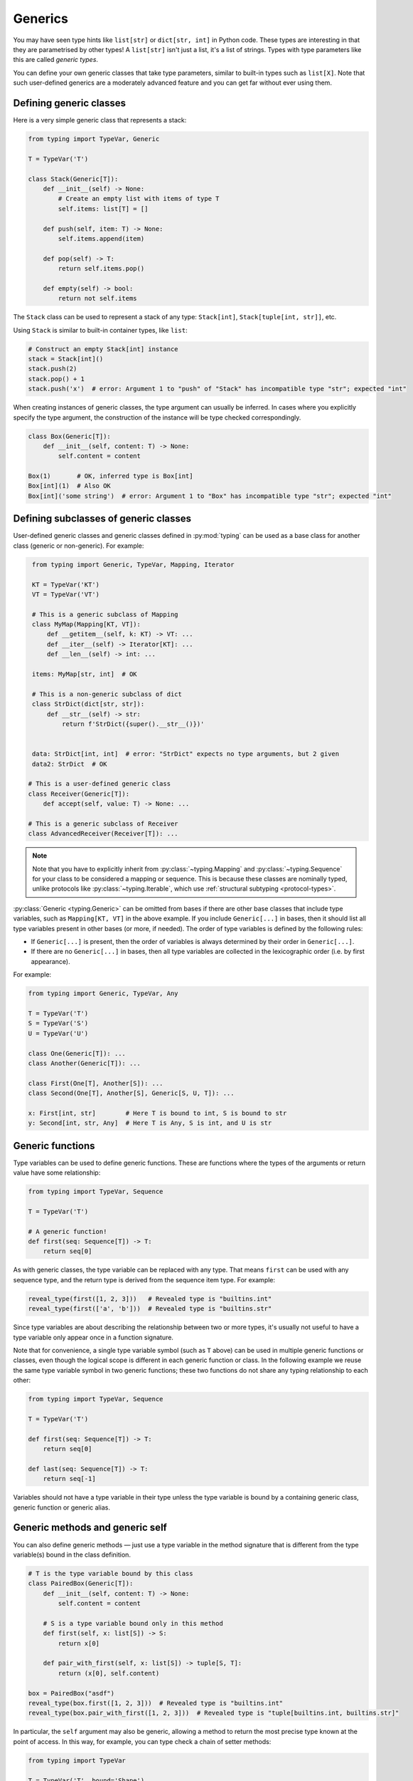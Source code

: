 Generics
========

You may have seen type hints like ``list[str]`` or ``dict[str, int]`` in Python
code. These types are interesting in that they are parametrised by other types!
A ``list[str]`` isn't just a list, it's a list of strings. Types with type
parameters like this are called *generic types*.

You can define your own generic classes that take type parameters, similar to
built-in types such as ``list[X]``. Note that such user-defined generics are a
moderately advanced feature and you can get far without ever using them.

.. _generic-classes:

Defining generic classes
************************

Here is a very simple generic class that represents a stack:

.. code-block:: python

   from typing import TypeVar, Generic

   T = TypeVar('T')

   class Stack(Generic[T]):
       def __init__(self) -> None:
           # Create an empty list with items of type T
           self.items: list[T] = []

       def push(self, item: T) -> None:
           self.items.append(item)

       def pop(self) -> T:
           return self.items.pop()

       def empty(self) -> bool:
           return not self.items

The ``Stack`` class can be used to represent a stack of any type:
``Stack[int]``, ``Stack[tuple[int, str]]``, etc.

Using ``Stack`` is similar to built-in container types, like ``list``:

.. code-block:: python

   # Construct an empty Stack[int] instance
   stack = Stack[int]()
   stack.push(2)
   stack.pop() + 1
   stack.push('x')  # error: Argument 1 to "push" of "Stack" has incompatible type "str"; expected "int"

When creating instances of generic classes, the type argument can usually be
inferred. In cases where you explicitly specify the type argument, the
construction of the instance will be type checked correspondingly.

.. code-block:: python

   class Box(Generic[T]):
       def __init__(self, content: T) -> None:
           self.content = content

   Box(1)       # OK, inferred type is Box[int]
   Box[int](1)  # Also OK
   Box[int]('some string')  # error: Argument 1 to "Box" has incompatible type "str"; expected "int"

.. _generic-subclasses:

Defining subclasses of generic classes
**************************************

User-defined generic classes and generic classes defined in :py:mod:`typing`
can be used as a base class for another class (generic or non-generic). For example:

.. code-block:: python

    from typing import Generic, TypeVar, Mapping, Iterator

    KT = TypeVar('KT')
    VT = TypeVar('VT')

    # This is a generic subclass of Mapping
    class MyMap(Mapping[KT, VT]):
        def __getitem__(self, k: KT) -> VT: ...
        def __iter__(self) -> Iterator[KT]: ...
        def __len__(self) -> int: ...

    items: MyMap[str, int]  # OK

    # This is a non-generic subclass of dict
    class StrDict(dict[str, str]):
        def __str__(self) -> str:
            return f'StrDict({super().__str__()})'


    data: StrDict[int, int]  # error: "StrDict" expects no type arguments, but 2 given
    data2: StrDict  # OK

   # This is a user-defined generic class
   class Receiver(Generic[T]):
       def accept(self, value: T) -> None: ...

   # This is a generic subclass of Receiver
   class AdvancedReceiver(Receiver[T]): ...

.. note::

    Note that you have to explicitly inherit from :py:class:`~typing.Mapping`
    and :py:class:`~typing.Sequence` for your class to be considered a mapping
    or sequence. This is because these classes are nominally typed, unlike
    protocols like :py:class:`~typing.Iterable`, which use
    :ref:`structural subtyping <protocol-types>`.

:py:class:`Generic <typing.Generic>` can be omitted from bases if there are
other base classes that include type variables, such as ``Mapping[KT, VT]``
in the above example. If you include ``Generic[...]`` in bases, then
it should list all type variables present in other bases (or more,
if needed). The order of type variables is defined by the following
rules:

* If ``Generic[...]`` is present, then the order of variables is
  always determined by their order in ``Generic[...]``.
* If there are no ``Generic[...]`` in bases, then all type variables
  are collected in the lexicographic order (i.e. by first appearance).

For example:

.. code-block:: python

   from typing import Generic, TypeVar, Any

   T = TypeVar('T')
   S = TypeVar('S')
   U = TypeVar('U')

   class One(Generic[T]): ...
   class Another(Generic[T]): ...

   class First(One[T], Another[S]): ...
   class Second(One[T], Another[S], Generic[S, U, T]): ...

   x: First[int, str]        # Here T is bound to int, S is bound to str
   y: Second[int, str, Any]  # Here T is Any, S is int, and U is str

.. _generic-functions:

Generic functions
*****************

Type variables can be used to define generic functions. These are functions
where the types of the arguments or return value have some relationship:

.. code-block:: python

   from typing import TypeVar, Sequence

   T = TypeVar('T')

   # A generic function!
   def first(seq: Sequence[T]) -> T:
       return seq[0]

As with generic classes, the type variable can be replaced with any
type. That means ``first`` can be used with any sequence type, and the
return type is derived from the sequence item type. For example:

.. code-block:: python

   reveal_type(first([1, 2, 3]))   # Revealed type is "builtins.int"
   reveal_type(first(['a', 'b']))  # Revealed type is "builtins.str"

Since type variables are about describing the relationship between
two or more types, it's usually not useful to have a type variable
only appear once in a function signature.

Note that for convenience, a single type variable symbol (such as ``T`` above)
can be used in multiple generic functions or classes, even though the logical
scope is different in each generic function or class. In the following example
we reuse the same type variable symbol in two generic functions; these two
functions do not share any typing relationship to each other:

.. code-block:: python

   from typing import TypeVar, Sequence

   T = TypeVar('T')

   def first(seq: Sequence[T]) -> T:
       return seq[0]

   def last(seq: Sequence[T]) -> T:
       return seq[-1]

Variables should not have a type variable in their type unless the type variable
is bound by a containing generic class, generic function or generic alias.

.. _generic-methods-and-generic-self:

Generic methods and generic self
********************************

You can also define generic methods — just use a type variable in the
method signature that is different from the type variable(s) bound in
the class definition.

.. code-block:: python

    # T is the type variable bound by this class
    class PairedBox(Generic[T]):
        def __init__(self, content: T) -> None:
            self.content = content

        # S is a type variable bound only in this method
        def first(self, x: list[S]) -> S:
            return x[0]

        def pair_with_first(self, x: list[S]) -> tuple[S, T]:
            return (x[0], self.content)

    box = PairedBox("asdf")
    reveal_type(box.first([1, 2, 3]))  # Revealed type is "builtins.int"
    reveal_type(box.pair_with_first([1, 2, 3]))  # Revealed type is "tuple[builtins.int, builtins.str]"

In particular, the ``self`` argument may also be generic, allowing a
method to return the most precise type known at the point of access.
In this way, for example, you can type check a chain of setter
methods:

.. code-block:: python

   from typing import TypeVar

   T = TypeVar('T', bound='Shape')

   class Shape:
       def set_scale(self: T, scale: float) -> T:
           self.scale = scale
           return self

   class Circle(Shape):
       def set_radius(self, r: float) -> 'Circle':
           self.radius = r
           return self

   class Square(Shape):
       def set_width(self, w: float) -> 'Square':
           self.width = w
           return self

   circle: Circle = Circle().set_scale(0.5).set_radius(2.7)
   square: Square = Square().set_scale(0.5).set_width(3.2)

Without using generic ``self``, the last two lines could not be type
checked properly, since the return type of ``set_scale`` would be
``Shape``, which doesn't define ``set_radius`` or ``set_width``.

Other uses are factory methods, such as copy and deserialization.
For class methods, you can also define generic ``cls``, using :py:class:`type`:

.. code-block:: python

   from typing import Optional, TypeVar, Type

   T = TypeVar('T', bound='Friend')

   class Friend:
       other: Optional["Friend"] = None

       @classmethod
       def make_pair(cls: type[T]) -> tuple[T, T]:
           a, b = cls(), cls()
           a.other = b
           b.other = a
           return a, b

   class SuperFriend(Friend):
       pass

   a, b = SuperFriend.make_pair()

Note that when overriding a method with generic ``self``, you must either
return a generic ``self`` too, or return an instance of the current class.
In the latter case, you must implement this method in all future subclasses.

Note also that the type checker may not always verify that the implementation of a copy
or a deserialization method returns the actual type of self. Therefore
you may need to silence the type checker inside these methods (but not at the call site),
possibly by making use of the ``Any`` type or a ``# type: ignore`` comment.

Automatic self types using typing.Self
**************************************

Since the patterns described above are quite common, a simpler syntax
was introduced in :pep:`673`.

Instead of defining a type variable and using an explicit annotation
for ``self``, you can use the special type ``typing.Self``. This is
automatically transformed into a type variable with the current class
as the upper bound, and you don't need an annotation for ``self`` (or
``cls`` in class methods).

Here's what the example from the previous section looks like
when using ``typing.Self``:

.. code-block:: python

   from typing import Self

   class Friend:
       other: Self | None = None

       @classmethod
       def make_pair(cls) -> tuple[Self, Self]:
           a, b = cls(), cls()
           a.other = b
           b.other = a
           return a, b

   class SuperFriend(Friend):
       pass

   a, b = SuperFriend.make_pair()

This is more compact than using explicit type variables. Also, you can
use ``Self`` in attribute annotations in addition to methods.

.. note::

   To use this feature on Python versions earlier than 3.11, you will need to
   import ``Self`` from ``typing_extensions`` (version 4.0 or newer).

.. _variance-of-generics:

Variance of generic types
*************************

There are three main kinds of generic types with respect to subtype
relations between them: invariant, covariant, and contravariant.
Assuming that we have a pair of types ``Animal`` and ``Bear``, and
``Bear`` is a subtype of ``Animal``, these are defined as follows:

* A generic class ``MyCovGen[T]`` is called covariant in type parameter
  ``T`` if ``MyCovGen[Bear]`` is a subtype of ``MyCovGen[Animal]``.
  This is the most intuitive form of variance.
* A generic class ``MyContraGen[T]`` is called contravariant in type
  parameter ``T`` if ``MyContraGen[Animal]`` is a subtype of
  ``MyContraGen[Bear]``.
* A generic class ``MyInvGen[T]`` is called invariant in ``T`` if neither
  of the above is true.

Let us illustrate this by few simple examples:

.. code-block:: python

    # We'll use these classes in the examples below
    class Shape: ...
    class Triangle(Shape): ...
    class Square(Shape): ...

* Most immutable containers, such as :py:class:`~typing.Sequence` and
  :py:class:`~typing.FrozenSet` are covariant. :py:data:`~typing.Union` is
  also covariant in all variables: ``Union[Triangle, int]`` is
  a subtype of ``Union[Shape, int]``.

  .. code-block:: python

    def count_lines(shapes: Sequence[Shape]) -> int:
        return sum(shape.num_sides for shape in shapes)

    triangles: Sequence[Triangle]
    count_lines(triangles)  # OK

    def foo(triangle: Triangle, num: int):
        shape_or_number: Union[Shape, int]
        # a Triangle is a Shape, and a Shape is a valid Union[Shape, int]
        shape_or_number = triangle

  Covariance should feel relatively intuitive, but contravariance and invariance
  can be harder to reason about.

* :py:data:`~typing.Callable` is an example of type that behaves contravariantly
  in types of arguments. That is, ``Callable[[Shape], int]`` is a subtype of
  ``Callable[[Triangle], int]``, despite ``Shape`` being a supertype of
  ``Triangle``. To understand this, consider:

  .. code-block:: python

    def cost_of_paint_required(
        triangle: Triangle,
        area_calculator: Callable[[Triangle], float]
    ) -> float:
        return area_calculator(triangle) * DOLLAR_PER_SQ_FT

    # This straightforwardly works
    def area_of_triangle(triangle: Triangle) -> float: ...
    cost_of_paint_required(triangle, area_of_triangle)  # OK

    # But this works as well!
    def area_of_any_shape(shape: Shape) -> float: ...
    cost_of_paint_required(triangle, area_of_any_shape)  # OK

  ``cost_of_paint_required`` needs a callable that can calculate the area of a
  triangle. If we give it a callable that can calculate the area of an
  arbitrary shape (not just triangles), everything still works.

* :py:class:`~typing.List` is an invariant generic type. Naively, one would think
  that it is covariant, like :py:class:`~typing.Sequence` above, but consider this code:

  .. code-block:: python

     class Circle(Shape):
         # The rotate method is only defined on Circle, not on Shape
         def rotate(self): ...

     def add_one(things: list[Shape]) -> None:
         things.append(Shape())

     my_circles: list[Circle] = []
     add_one(my_circles)     # This may appear safe, but...
     my_circles[-1].rotate()  # ...this will fail, since my_circles[0] is now a Shape, not a Circle

  Another example of an invariant type is :py:class:`~typing.Dict`. Most mutable containers
  are invariant.

By default, all user-defined generics are invariant.
To declare a given generic class as covariant or contravariant use
type variables defined with special keyword arguments ``covariant`` or
``contravariant``. For example:

.. code-block:: python

   from typing import Generic, TypeVar

   T_co = TypeVar('T_co', covariant=True)

   class Box(Generic[T_co]):  # this type is declared covariant
       def __init__(self, content: T_co) -> None:
           self._content = content

       def get_content(self) -> T_co:
           return self._content

   def look_into(box: Box[Animal]): ...

   my_box = Box(Cat())
   look_into(my_box)  # OK, but would be an error if Box was invariant in T

.. _type-variable-upper-bound:

Type variables with upper bounds
********************************

By default, a type variable can be replaced with any type. This means that
you can't do very much with an object of type ``T`` safely -- you don't
know anything about it!

It's therefore often useful to be able to limit the types that a type
variable can take on, for instance, by restricting it to values that are
subtypes of a specific type.

Such a type is called the upper bound of the type variable, and is specified
with the ``bound=...`` keyword argument to :py:class:`~typing.TypeVar`.

.. code-block:: python

    from typing import TypeVar, SupportsAbs

    T = TypeVar('T', bound=SupportsAbs[float])

In the definition of a generic function that uses such a type variable
``T``, the type represented by ``T`` is assumed to be a subtype of
its upper bound, so the function can use methods of the upper bound on
values of type ``T``.

.. code-block:: python

    def largest_in_absolute_value(*xs: T) -> T:
        return max(xs, key=abs)  # Okay, because T is a subtype of SupportsAbs[float].

In a call to such a function, the type ``T`` must be replaced by a
type that is a subtype of its upper bound. Continuing the example
above:

.. code-block:: python

    largest_in_absolute_value(-3.5, 2)   # OK, has type float
    largest_in_absolute_value(5+6j, 7)   # OK, has type complex
    largest_in_absolute_value('a', 'b')  # error: error: Value of type variable "T" of "largest_in_absolute_value" cannot be "str"

Type parameters of generic classes may also have upper bounds, which
restrict the valid values for the type parameter in the same way.

.. _type-variable-value-restriction:

Type variables with constraints
*******************************

In some cases, it can be useful to restrict the values that a type variable can take to
exactly a specific set of types. This feature is a little complex and should
be avoided if an upper bound can be made to work instead, as above.

An example is a type variable that can only have values ``str`` and ``bytes``:

.. code-block:: python

   from typing import TypeVar

   AnyStr = TypeVar('AnyStr', str, bytes)

This is actually such a common type variable that :py:data:`~typing.AnyStr` is
defined in :py:mod:`typing`.

We can use :py:data:`~typing.AnyStr` to define a function that can concatenate
two strings or bytes objects, but it can't be called with other
argument types:

.. code-block:: python

   from typing import AnyStr

   def concat(x: AnyStr, y: AnyStr) -> AnyStr:
       return x + y

   concat('a', 'b')    # Okay
   concat(b'a', b'b')  # Okay
   concat(1, 2)        # Error!

Importantly, this is different from a union type, since combinations
of ``str`` and ``bytes`` are not accepted:

.. code-block:: python

   concat('string', b'bytes')   # Error!

In this case, this is exactly what we want, since it's not possible
to concatenate a string and a bytes object! If we tried to use
``Union``, the type checker would complain about this possibility:

.. code-block:: python

   def union_concat(x: Union[str, bytes], y: Union[str, bytes]) -> Union[str, bytes]:
       return x + y  # Error: can't concatenate str and bytes

Another interesting special case is calling ``concat()`` with a
subtype of ``str``:

.. code-block:: python

    class S(str): pass

    ss = concat(S('foo'), S('bar'))
    reveal_type(ss)  # Revealed type is "builtins.str"

You may expect that the type of ``ss`` is ``S``, but the type is
actually ``str``: a subtype gets promoted to one of the valid values
for the type variable, which in this case is ``str``.

This is thus subtly different from *bounded quantification* in languages such as
Java, where the return type would be ``S``. The way type checkers implement this
actually does exactly what we want for ``concat``, since ``concat`` returns an
instance of exactly ``str`` in the above example:

.. code-block:: python

    >>> print(type(ss))
    <class 'str'>

You can also use a :py:class:`~typing.TypeVar` with a restricted set of possible
values when defining a generic class. For example, you can use the type
:py:class:`Pattern[AnyStr] <typing.Pattern>` for the return value of :py:func:`re.compile`,
since regular expressions can be based on a string or a bytes pattern.

A type variable may not have both a value restriction (see
:ref:`type-variable-upper-bound`) and an upper bound.

.. _declaring-decorators:

Declaring decorators
********************

Decorators are typically functions that take a function as an argument and
return another function. Describing this behaviour in terms of types can
be a little tricky; we'll show how you can use ``TypeVar`` and a special
kind of type variable called a *parameter specification* to do so.

Suppose we have the following decorator, not type annotated yet,
that preserves the original function's signature and merely prints the decorated function's name:

.. code-block:: python

   def printing_decorator(func):
       def wrapper(*args, **kwds):
           print("Calling", func)
           return func(*args, **kwds)
       return wrapper

and we use it to decorate function ``add_forty_two``:

.. code-block:: python

   # A decorated function.
   @printing_decorator
   def add_forty_two(value: int) -> int:
       return value + 42

   a = add_forty_two(3)

Since ``printing_decorator`` is not type-annotated, the following won't get type checked:

.. code-block:: python

   reveal_type(a)        # Revealed type is "Any"
   add_forty_two('foo')  # No type checker error :(

This is a sorry state of affairs!

Here's how one could annotate the decorator:

.. code-block:: python

   from typing import Any, Callable, TypeVar, cast

   F = TypeVar('F', bound=Callable[..., Any])

   # A decorator that preserves the signature.
   def printing_decorator(func: F) -> F:
       def wrapper(*args, **kwds):
           print("Calling", func)
           return func(*args, **kwds)
       return cast(F, wrapper)

   @printing_decorator
   def add_forty_two(value: int) -> int:
       return value + 42

   a = add_forty_two(3)
   reveal_type(a)      # Revealed type is "builtins.int"
   add_forty_two('x')  # Argument 1 to "add_forty_two" has incompatible type "str"; expected "int"

This still has some shortcomings. First, we need to use the unsafe
:py:func:`~typing.cast` to convince type checkers that ``wrapper()`` has the same
signature as ``func``.

Second, the ``wrapper()`` function is not tightly type checked, although
wrapper functions are typically small enough that this is not a big
problem. This is also the reason for the :py:func:`~typing.cast` call in the
``return`` statement in ``printing_decorator()``.

However, we can use a parameter specification (:py:class:`~typing.ParamSpec`),
for a more faithful type annotation:

.. code-block:: python

   from typing import Callable, TypeVar
   from typing_extensions import ParamSpec

   P = ParamSpec('P')
   T = TypeVar('T')

   def printing_decorator(func: Callable[P, T]) -> Callable[P, T]:
       def wrapper(*args: P.args, **kwds: P.kwargs) -> T:
           print("Calling", func)
           return func(*args, **kwds)
       return wrapper

Parameter specifications also allow you to describe decorators that
alter the signature of the input function:

.. code-block:: python

   from typing import Callable, TypeVar
   from typing_extensions import ParamSpec

   P = ParamSpec('P')
   T = TypeVar('T')

   # We reuse 'P' in the return type, but replace 'T' with 'str'
   def stringify(func: Callable[P, T]) -> Callable[P, str]:
       def wrapper(*args: P.args, **kwds: P.kwargs) -> str:
           return str(func(*args, **kwds))
       return wrapper

   @stringify
   def add_forty_two(value: int) -> int:
       return value + 42

   a = add_forty_two(3)
   reveal_type(a)      # Revealed type is "builtins.str"
   add_forty_two('x')  # error: Argument 1 to "add_forty_two" has incompatible type "str"; expected "int"

Or insert an argument:

.. code-block:: python

    from typing import Callable, TypeVar
    from typing_extensions import Concatenate, ParamSpec

    P = ParamSpec('P')
    T = TypeVar('T')

    def printing_decorator(func: Callable[P, T]) -> Callable[Concatenate[str, P], T]:
        def wrapper(msg: str, /, *args: P.args, **kwds: P.kwargs) -> T:
            print("Calling", func, "with", msg)
            return func(*args, **kwds)
        return wrapper

    @printing_decorator
    def add_forty_two(value: int) -> int:
        return value + 42

    a = add_forty_two('three', 3)

.. _decorator-factories:

Decorator factories
-------------------

Functions that take arguments and return a decorator (also called second-order decorators), are
similarly supported via generics:

.. code-block:: python

    from typing import Any, Callable, TypeVar

    F = TypeVar('F', bound=Callable[..., Any])

    def route(url: str) -> Callable[[F], F]:
        ...

    @route(url='/')
    def index(request: Any) -> str:
        return 'Hello world'

Sometimes the same decorator supports both bare calls and calls with arguments. This can be
achieved by combining with :py:func:`@overload <typing.overload>`:

.. code-block:: python

    from typing import Any, Callable, Optional, TypeVar, overload

    F = TypeVar('F', bound=Callable[..., Any])

    # Bare decorator usage
    @overload
    def atomic(__func: F) -> F: ...
    # Decorator with arguments
    @overload
    def atomic(*, savepoint: bool = True) -> Callable[[F], F]: ...

    # Implementation
    def atomic(__func: Optional[Callable[..., Any]] = None, *, savepoint: bool = True):
        def decorator(func: Callable[..., Any]):
            ...  # Code goes here
        if __func is not None:
            return decorator(__func)
        else:
            return decorator

    # Usage
    @atomic
    def func1() -> None: ...

    @atomic(savepoint=False)
    def func2() -> None: ...

Generic protocols
*****************

Protocols can also be generic (see also :ref:`protocol-types`). Several
:ref:`predefined protocols <predefined_protocols>` are generic, such as
:py:class:`Iterable[T] <typing.Iterable>`, and you can define additional generic
protocols. Generic protocols mostly follow the normal rules for generic classes.
Example:

.. code-block:: python

   from typing import TypeVar
   from typing_extensions import Protocol

   T = TypeVar('T')

   class Box(Protocol[T]):
       content: T

   def do_stuff(one: Box[str], other: Box[bytes]) -> None:
       ...

   class StringWrapper:
       def __init__(self, content: str) -> None:
           self.content = content

   class BytesWrapper:
       def __init__(self, content: bytes) -> None:
           self.content = content

   do_stuff(StringWrapper('one'), BytesWrapper(b'other'))  # OK

   x: Box[float] = ...
   y: Box[int] = ...
   x = y  # Error -- Box is invariant

Note that ``class ClassName(Protocol[T])`` is allowed as a shorthand for
``class ClassName(Protocol, Generic[T])``, as per :pep:`PEP 544: Generic protocols <544#generic-protocols>`,

The main difference between generic protocols and ordinary generic classes is
that the declared variances of generic type variables in a protocol are checked
against how they are used in the protocol definition.  The protocol in this
example is rejected, since the type variable ``T`` is used covariantly as a
return type, but the type variable is invariant:

.. code-block:: python

   from typing import Protocol, TypeVar

   T = TypeVar('T')

   class ReadOnlyBox(Protocol[T]):  # error: Invariant type variable "T" used in protocol where covariant one is expected
       def content(self) -> T: ...

This example correctly uses a covariant type variable:

.. code-block:: python

   from typing import Protocol, TypeVar

   T_co = TypeVar('T_co', covariant=True)

   class ReadOnlyBox(Protocol[T_co]):  # OK
       def content(self) -> T_co: ...

   ax: ReadOnlyBox[float] = ...
   ay: ReadOnlyBox[int] = ...
   ax = ay  # OK -- ReadOnlyBox is covariant

See :ref:`variance-of-generics` for more about variance.

Generic protocols can also be recursive. Example:

.. code-block:: python

   T = TypeVar('T')

   class Linked(Protocol[T]):
       val: T
       def next(self) -> 'Linked[T]': ...

   class L:
       val: int
       def next(self) -> 'L': ...

   def last(seq: Linked[T]) -> T: ...

   result = last(L())
   reveal_type(result)  # Revealed type is "builtins.int"

.. _generic-type-aliases:

Generic type aliases
********************

Type aliases can be generic. In this case they can be used in two ways:
Subscripted aliases are equivalent to original types with substituted type
variables, so the number of type arguments must match the number of free type variables
in the generic type alias. Unsubscripted aliases are treated as original types with free
variables replaced with ``Any``. Examples (following :pep:`PEP 484: Type aliases
<484#type-aliases>`):

.. code-block:: python

    from typing import TypeVar, Iterable, Union, Callable

    S = TypeVar('S')

    TInt = tuple[int, S]
    UInt = Union[S, int]
    CBack = Callable[..., S]

    def response(query: str) -> UInt[str]:  # Same as Union[str, int]
        ...
    def activate(cb: CBack[S]) -> S:        # Same as Callable[..., S]
        ...
    table_entry: TInt  # Same as tuple[int, Any]

    T = TypeVar('T', int, float, complex)

    Vec = Iterable[tuple[T, T]]

    def inproduct(v: Vec[T]) -> T:
        return sum(x*y for x, y in v)

    def dilate(v: Vec[T], scale: T) -> Vec[T]:
        return ((x * scale, y * scale) for x, y in v)

    v1: Vec[int] = []      # Same as Iterable[tuple[int, int]]
    v2: Vec = []           # Same as Iterable[tuple[Any, Any]]
    v3: Vec[int, int] = [] # Error: Invalid alias, too many type arguments!

Type aliases can be imported from modules just like other names. An
alias can also target another alias, although building complex chains
of aliases is not recommended -- this impedes code readability, thus
defeating the purpose of using aliases.  Example:

.. code-block:: python

    from typing import TypeVar, Generic, Optional
    from example1 import AliasType
    from example2 import Vec

    # AliasType and Vec are type aliases (Vec as defined above)

    def fun() -> AliasType:
        ...

    T = TypeVar('T')

    class NewVec(Vec[T]):
        ...

    for i, j in NewVec[int]():
        ...

    OIntVec = Optional[Vec[int]]

Using type variable bounds or values in generic aliases has the same effect
as in generic classes/functions.


Generic class internals
***********************

You may wonder what happens at runtime when you index a generic class.
Indexing returns a *generic alias* to the original class that returns instances
of the original class on instantiation:

.. code-block:: python

   >>> from typing import TypeVar, Generic
   >>> T = TypeVar('T')
   >>> class Stack(Generic[T]): ...
   >>> Stack
   __main__.Stack
   >>> Stack[int]
   __main__.Stack[int]
   >>> instance = Stack[int]()
   >>> instance.__class__
   __main__.Stack

Generic aliases can be instantiated or subclassed, similar to real
classes, but the above examples illustrate that type variables are
erased at runtime. Generic ``Stack`` instances are just ordinary
Python objects, and they have no extra runtime overhead or magic due
to being generic, other than overloading the indexing operation.

Note that in Python 3.8 and lower, the built-in types
:py:class:`list`, :py:class:`dict` and others do not support indexing.
This is why we have the aliases :py:class:`~typing.List`,
:py:class:`~typing.Dict` and so on in the :py:mod:`typing`
module. Indexing these aliases gives you a generic alias that
resembles generic aliases constructed by directly indexing the target
class in more recent versions of Python:

.. code-block:: python

   >>> # Only relevant for Python 3.8 and below
   >>> # For Python 3.9 onwards, prefer `list[int]` syntax
   >>> from typing import List
   >>> List[int]
   typing.List[int]

Note that the generic aliases in ``typing`` don't support constructing
instances:

.. code-block:: python

   >>> from typing import List
   >>> List[int]()
   Traceback (most recent call last):
   ...
   TypeError: Type List cannot be instantiated; use list() instead

Credits
*******

This document is based on the `mypy documentation <https://mypy.readthedocs.io/en/stable/>`_
